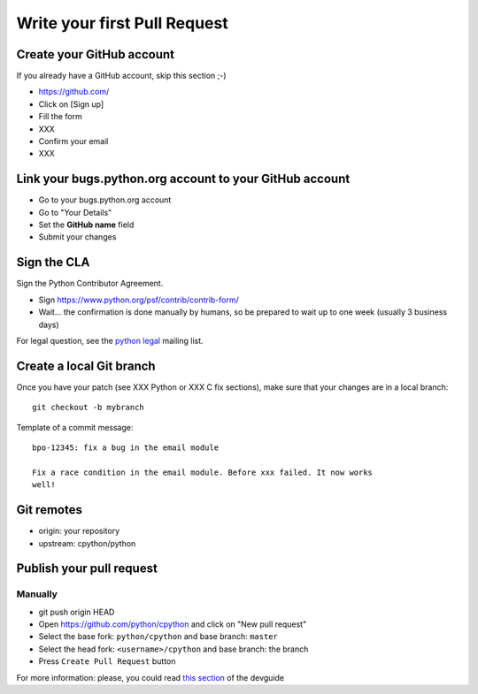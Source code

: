 +++++++++++++++++++++++++++++
Write your first Pull Request
+++++++++++++++++++++++++++++

Create your GitHub account
==========================

If you already have a GitHub account, skip this section ;-)

* https://github.com/
* Click on [Sign up]
* Fill the form
* XXX
* Confirm your email
* XXX


Link your bugs.python.org account to your GitHub account
========================================================

* Go to your bugs.python.org account
* Go to "Your Details"
* Set the **GitHub name** field
* Submit your changes


Sign the CLA
============

Sign the Python Contributor Agreement.

* Sign https://www.python.org/psf/contrib/contrib-form/
* Wait... the confirmation is done manually by humans, so be prepared to wait
  up to one week (usually 3 business days)

For legal question, see the `python legal <https://mail.python.org/mailman/listinfo/python-legal-sig>`_ mailing list.


Create a local Git branch
=========================

Once you have your patch (see XXX Python or XXX C fix sections), make sure that
your changes are in a local branch::

    git checkout -b mybranch

Template of a commit message::

    bpo-12345: fix a bug in the email module

    Fix a race condition in the email module. Before xxx failed. It now works
    well!


Git remotes
===========

* origin: your repository
* upstream: cpython/python


Publish your pull request
=========================

Manually
--------

* git push origin HEAD
* Open https://github.com/python/cpython and click on "New pull request"
* Select the base fork: ``python/cpython`` and base branch: ``master``
* Select the head fork: ``<username>/cpython`` and base branch: the branch
* Press ``Create Pull Request`` button

For more information: please, you could read `this section <https://devguide.python.org/gitbootcamp/#creating-a-pull-request>`_ of the devguide

